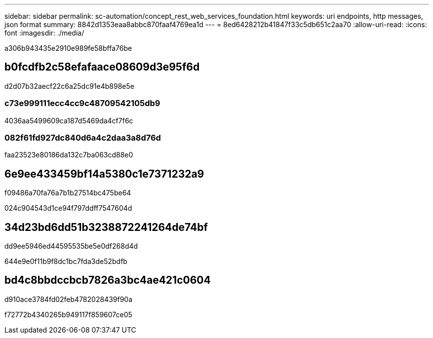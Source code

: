 ---
sidebar: sidebar 
permalink: sc-automation/concept_rest_web_services_foundation.html 
keywords: uri endpoints, http messages, json format 
summary: 8842d1353eaa8abbc870faaf4769ea1d 
---
= 8ed6428212b41847f33c5db651c2aa70
:allow-uri-read: 
:icons: font
:imagesdir: ./media/


[role="lead"]
a306b943435e2910e989fe58bffa76be



== b0fcdfb2c58efafaace08609d3e95f6d

d2d07b32aecf22c6a25dc91e4b898e5e



=== c73e999111ecc4cc9c48709542105db9

4036aa5499609ca187d5469da4cf7f6c



=== 082f61fd927dc840d6a4c2daa3a8d76d

faa23523e80186da132c7ba063cd88e0



== 6e9ee433459bf14a5380c1e7371232a9

f09486a70fa76a7b1b27514bc475be64

024c904543d1ce94f797ddff7547604d



== 34d23bd6dd51b3238872241264de74bf

dd9ee5946ed44595535be5e0df268d4d

644e9e0f11b9f8dc1bc7fda3de52bdfb



== bd4c8bbdccbcb7826a3bc4ae421c0604

d910ace3784fd02feb4782028439f90a

f72772b4340265b949117f859607ce05
